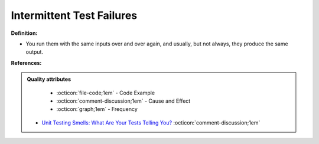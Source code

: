 Intermittent Test Failures
^^^^^
**Definition:**

* You run them with the same inputs over and over again, and usually, but not always, they produce the same output.


**References:**

.. admonition:: Quality attributes

    * :octicon:`file-code;1em` -  Code Example
    * :octicon:`comment-discussion;1em` -  Cause and Effect
    * :octicon:`graph;1em` -  Frequency

 * `Unit Testing Smells: What Are Your Tests Telling You? <https://dzone.com/articles/unit-testing-smells-what-are-your-tests-telling-yo>`_ :octicon:`comment-discussion;1em`

